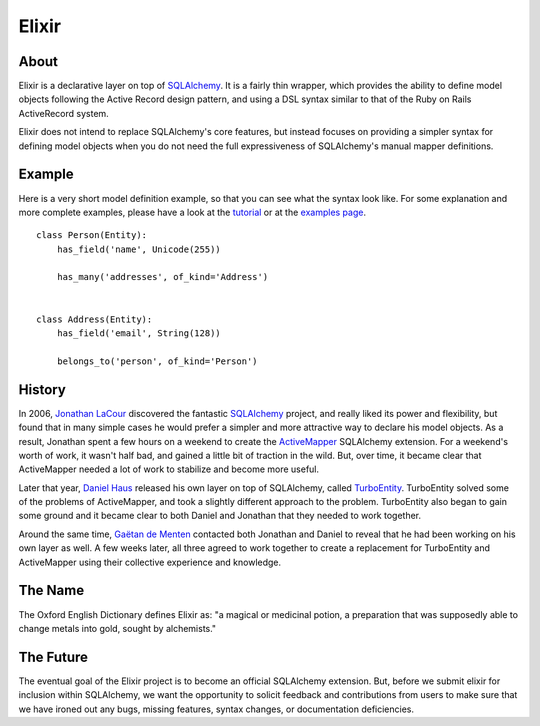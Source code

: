 ======
Elixir
======

-----
About
-----

Elixir is a declarative layer on top of `SQLAlchemy 
<http://www.sqlalchemy.org/>`_. It is a fairly thin wrapper, which provides 
the ability to define model objects following the Active Record design 
pattern, and using a DSL syntax similar to that of the Ruby on Rails 
ActiveRecord system.

Elixir does not intend to replace SQLAlchemy's core features, but instead
focuses on providing a simpler syntax for defining model objects when you do
not need the full expressiveness of SQLAlchemy's manual mapper definitions.

-------
Example
-------

Here is a very short model definition example, so that you can see what the
syntax look like. For some explanation and more complete examples, please have
a look at the `tutorial <tutorial.html>`_ or at the 
`examples page <examples.html>`_.

::

    class Person(Entity):
        has_field('name', Unicode(255))

        has_many('addresses', of_kind='Address')


    class Address(Entity):
        has_field('email', String(128))

        belongs_to('person', of_kind='Person')


-------
History
-------

In 2006, `Jonathan LaCour <http://cleverdevil.org>`_ discovered the fantastic
`SQLAlchemy`_ project, and really liked its power and
flexibility, but found that in many simple cases he would prefer a simpler and
more attractive way to declare his model objects.  As a result, Jonathan spent
a few hours on a weekend to create the `ActiveMapper 
<http://cleverdevil.org/computing/35/>`_ SQLAlchemy extension. 
For a weekend's worth of work, it wasn't half bad, and gained a little bit of 
traction in the wild.  But, over time, it became clear that ActiveMapper 
needed a lot of work to stabilize and become more useful.

Later that year, `Daniel Haus <http://ematia.de>`_ released his own layer on
top of SQLAlchemy, called `TurboEntity <http://turboentity.ematia.de>`_.
TurboEntity solved some of the problems of ActiveMapper, and took a slightly
different approach to the problem. TurboEntity also began to gain some ground
and it became clear to both Daniel and Jonathan that they needed to work
together.

Around the same time, `Gaëtan de Menten <http://openhex.com>`_ contacted both
Jonathan and Daniel to reveal that he had been working on his own layer as 
well.  A few weeks later, all three agreed to work together to create a 
replacement for TurboEntity and ActiveMapper using their collective experience
and knowledge.


--------
The Name
--------

The Oxford English Dictionary defines Elixir as: "a magical or medicinal potion,
a preparation that was supposedly able to change metals into gold, sought by 
alchemists."


----------
The Future
----------

The eventual goal of the Elixir project is to become an official SQLAlchemy
extension.  But, before we submit elixir for inclusion within SQLAlchemy, we
want the opportunity to solicit feedback and contributions from users to make
sure that we have ironed out any bugs, missing features, syntax changes, or
documentation deficiencies.
